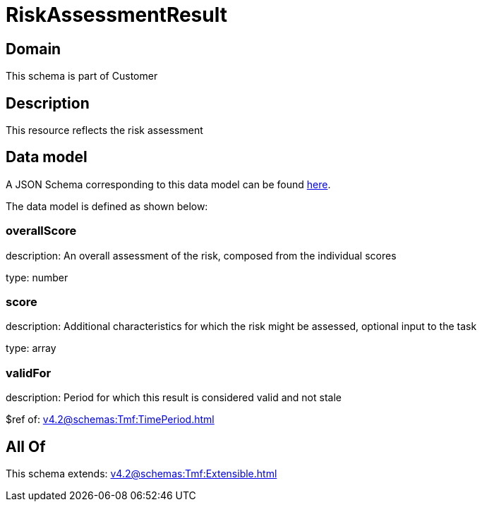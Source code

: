 = RiskAssessmentResult

[#domain]
== Domain

This schema is part of Customer

[#description]
== Description

This resource reflects the risk assessment


[#data_model]
== Data model

A JSON Schema corresponding to this data model can be found https://tmforum.org[here].

The data model is defined as shown below:


=== overallScore
description: An overall assessment of the risk, composed from the individual scores

type: number


=== score
description: Additional characteristics for which the risk might be assessed, optional input to the task

type: array


=== validFor
description: Period for which this result is considered valid and not stale

$ref of: xref:v4.2@schemas:Tmf:TimePeriod.adoc[]


[#all_of]
== All Of

This schema extends: xref:v4.2@schemas:Tmf:Extensible.adoc[]
